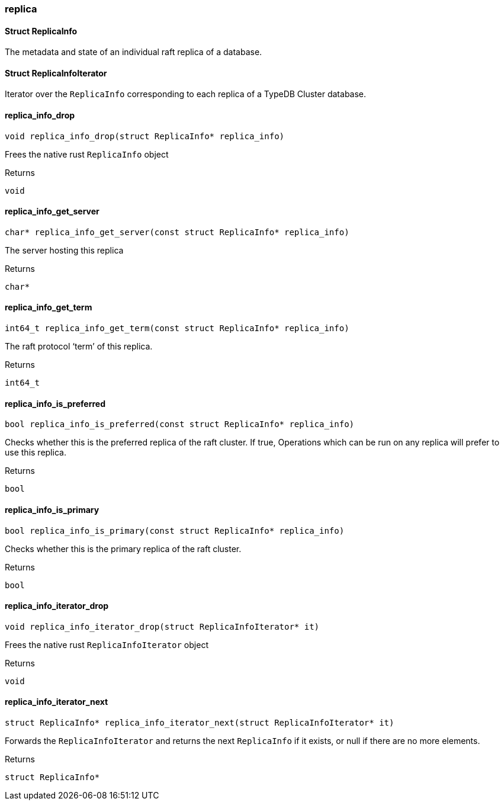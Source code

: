 [#_methods_connection_replica]
=== replica

[#_Struct_ReplicaInfo]
==== Struct ReplicaInfo



The metadata and state of an individual raft replica of a database.

[#_Struct_ReplicaInfoIterator]
==== Struct ReplicaInfoIterator



Iterator over the ``ReplicaInfo`` corresponding to each replica of a TypeDB Cluster database.

[#_replica_info_drop]
==== replica_info_drop

[source,cpp]
----
void replica_info_drop(struct ReplicaInfo* replica_info)
----



Frees the native rust ``ReplicaInfo`` object

[caption=""]
.Returns
`void`

[#_replica_info_get_server]
==== replica_info_get_server

[source,cpp]
----
char* replica_info_get_server(const struct ReplicaInfo* replica_info)
----



The server hosting this replica

[caption=""]
.Returns
`char*`

[#_replica_info_get_term]
==== replica_info_get_term

[source,cpp]
----
int64_t replica_info_get_term(const struct ReplicaInfo* replica_info)
----



The raft protocol ‘term’ of this replica.

[caption=""]
.Returns
`int64_t`

[#_replica_info_is_preferred]
==== replica_info_is_preferred

[source,cpp]
----
bool replica_info_is_preferred(const struct ReplicaInfo* replica_info)
----



Checks whether this is the preferred replica of the raft cluster. If true, Operations which can be run on any replica will prefer to use this replica.

[caption=""]
.Returns
`bool`

[#_replica_info_is_primary]
==== replica_info_is_primary

[source,cpp]
----
bool replica_info_is_primary(const struct ReplicaInfo* replica_info)
----



Checks whether this is the primary replica of the raft cluster.

[caption=""]
.Returns
`bool`

[#_replica_info_iterator_drop]
==== replica_info_iterator_drop

[source,cpp]
----
void replica_info_iterator_drop(struct ReplicaInfoIterator* it)
----



Frees the native rust ``ReplicaInfoIterator`` object

[caption=""]
.Returns
`void`

[#_replica_info_iterator_next]
==== replica_info_iterator_next

[source,cpp]
----
struct ReplicaInfo* replica_info_iterator_next(struct ReplicaInfoIterator* it)
----



Forwards the ``ReplicaInfoIterator`` and returns the next ``ReplicaInfo`` if it exists, or null if there are no more elements.

[caption=""]
.Returns
`struct ReplicaInfo*`

